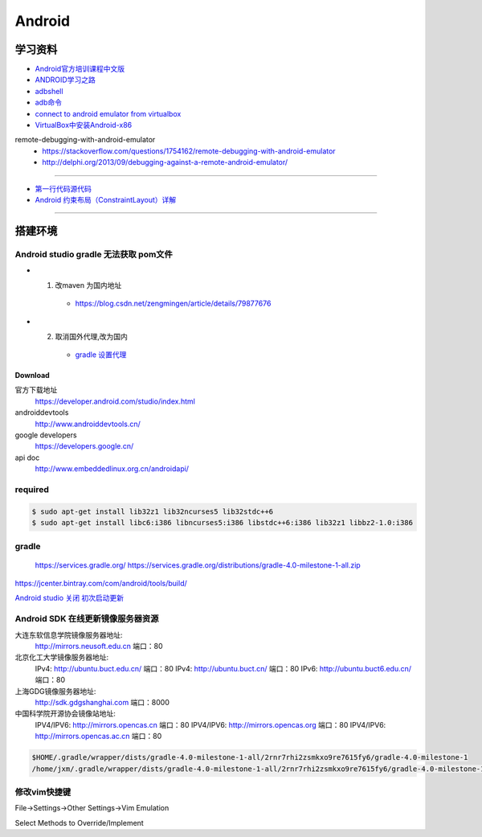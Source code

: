##############
Android      
##############

************
学习资料    
************

* `Android官方培训课程中文版 <http://hukai.me/android-training-course-in-chinese/index.html>`_ 
* `ANDROID学习之路 <http://stormzhang.com/android/2014/07/07/learn-android-from-rookie/>`_

* `adbshell <http://adbshell.com/commands>`_
* `adb命令 <https://zmywly8866.github.io/2015/01/24/all-adb-command.html>`_

* `connect to android emulator from virtualbox <https://nftb.saturdaymp.com/connect-to-android-emulator-from-virtualbox/>`_
* `VirtualBox中安装Android-x86 <https://www.cnblogs.com/wynn0123/p/6288344.html>`_

remote-debugging-with-android-emulator
    * https://stackoverflow.com/questions/1754162/remote-debugging-with-android-emulator
    * http://delphi.org/2013/09/debugging-against-a-remote-android-emulator/

--------

* `第一行代码源代码 <https://github.com/guolindev/booksource>`_
* `Android 约束布局（ConstraintLayout）详解 <https://blog.csdn.net/airsaid/article/details/79052011>`_

--------

**********
搭建环境  
**********


Android studio gradle 无法获取 pom文件
-------------------------------------

* 1. 改maven 为国内地址
    * https://blog.csdn.net/zengmingen/article/details/79877676
* 2. 取消国外代理,改为国内
    * `gradle 设置代理 <https://blog.csdn.net/cheng545/article/details/72868781>`_

Download
========

官方下载地址
    https://developer.android.com/studio/index.html

androiddevtools
    http://www.androiddevtools.cn/

google developers
    https://developers.google.cn/

api doc
    http://www.embeddedlinux.org.cn/androidapi/



required
--------

.. code:: sh

    $ sudo apt-get install lib32z1 lib32ncurses5 lib32stdc++6
    $ sudo apt-get install libc6:i386 libncurses5:i386 libstdc++6:i386 lib32z1 libbz2-1.0:i386

gradle
------

    https://services.gradle.org/
    https://services.gradle.org/distributions/gradle-4.0-milestone-1-all.zip

.. image:: ./images/set_gradle.png
       :scale: 90%
       :alt: alternate text
       :align: center

https://jcenter.bintray.com/com/android/tools/build/


`Android studio 关闭 初次启动更新 <http://blog.csdn.net/wyl_1994/article/details/52353647>`_


Android SDK 在线更新镜像服务器资源
-----------------------------------

大连东软信息学院镜像服务器地址:
    http://mirrors.neusoft.edu.cn 端口：80

北京化工大学镜像服务器地址:
    IPv4: http://ubuntu.buct.edu.cn/ 端口：80
    IPv4: http://ubuntu.buct.cn/ 端口：80
    IPv6: http://ubuntu.buct6.edu.cn/ 端口：80

上海GDG镜像服务器地址:
    http://sdk.gdgshanghai.com 端口：8000
中国科学院开源协会镜像站地址:
    IPV4/IPV6: http://mirrors.opencas.cn 端口：80
    IPV4/IPV6: http://mirrors.opencas.org 端口：80
    IPV4/IPV6: http://mirrors.opencas.ac.cn 端口：80
    
.. image:: ./images/proxy.png
       :scale: 90%
       :alt: alternate text
       :align: center

.. code:: sh

    $HOME/.gradle/wrapper/dists/gradle-4.0-milestone-1-all/2rnr7rhi2zsmkxo9re7615fy6/gradle-4.0-milestone-1
    /home/jxm/.gradle/wrapper/dists/gradle-4.0-milestone-1-all/2rnr7rhi2zsmkxo9re7615fy6/gradle-4.0-milestone-1-all.zip



修改vim快捷键
-------------

File->Settings->Other Settings->Vim Emulation

.. image:: ./images/overrideMethod.png 
       :scale: 100%
       :alt: alternate text
       :align: center

Select Methods to Override/Implement



